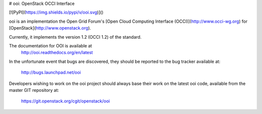 # ooi: OpenStack OCCI Interface

[![PyPI](https://img.shields.io/pypi/v/ooi.svg)]()

ooi is an implementation the Open Grid Forum's
[Open Cloud Computing Interface (OCCI)](http://www.occi-wg.org)
for [OpenStack](http://www.openstack.org).

Currently, it implements the version 1.2 (OCCI 1.2) of the standard.

The documentation for OOI is available at
    http://ooi.readthedocs.org/en/latest

In the unfortunate event that bugs are discovered, they should
be reported to the bug tracker available at:

   http://bugs.launchpad.net/ooi

Developers wishing to work on the ooi project should always base their work on
the latest ooi code, available from the master GIT repository at:

   https://git.openstack.org/cgit/openstack/ooi



